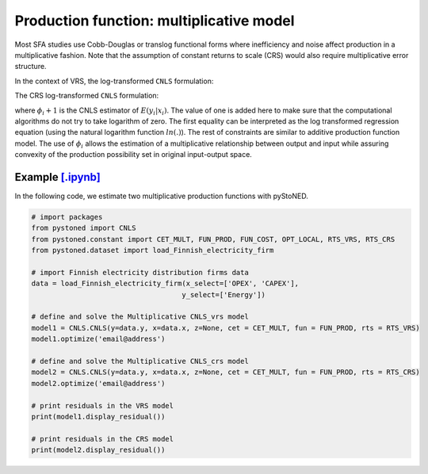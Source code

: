 =============================================
Production function: multiplicative model
=============================================

Most SFA studies use Cobb-Douglas or translog functional forms where inefficiency and 
noise affect production in a multiplicative fashion. Note that the assumption of 
constant returns to scale (CRS) would also require multiplicative error structure. 

In the context of VRS, the log-transformed ``CNLS`` formulation:

.. math::
    :nowrap:

    \begin{align*}
        & \underset{\alpha, \beta, \varepsilon} {min} \sum_{i=1}^n\varepsilon_i^2 \\
        & \text{s.t.} \\
        &  \text{ln}y_i = \text{ln}(\phi_i+1) + \varepsilon_i  \quad \forall i\\
        & \phi_i  = \alpha_i+\beta_i^{'}X_i -1 \quad \forall i \\
        &  \alpha_i + \beta_i^{'}X_i \le \alpha_j + \beta_j^{'}X_i  \quad  \forall i, j\\
        &  \beta_i \ge 0 \quad  \forall i \\
    \end{align*}

The CRS log-transformed ``CNLS`` formulation:

.. math::
    :nowrap:
    
    \begin{align*}
        & \underset{\alpha, \beta, \varepsilon} {min} \sum_{i=1}^n\varepsilon_i^2 \\
        & \text{s.t.} \\
        &  \text{ln}y_i = \text{ln}(\phi_i+1) + \varepsilon_i  \quad \forall i\\
        &   \phi_i  = \beta_i^{'}X_i -1 \quad \forall i \\
        &  \beta_i^{'}X_i \le \beta_j^{'}X_i  \quad  \forall i, j\\
        &  \beta_i \ge 0 \quad  \forall i \\
    \end{align*}

where :math:`\phi_i+1` is the CNLS estimator of :math:`E(y_i|x_i)`. The value of one is added here 
to make sure that the computational algorithms do not try to take logarithm of zero. 
The first equality can be interpreted as the log transformed regression equation 
(using the natural logarithm function :math:`ln(.)`). The rest of constraints 
are similar to additive production function model. The use of :math:`\phi_i` allows
the estimation of a multiplicative relationship between output and 
input while assuring convexity of the production possibility set in original 
input-output space.

Example `[.ipynb] <https://colab.research.google.com/github/ds2010/pyStoNED/blob/master/notebooks/CNLS_mult_prod.ipynb>`_
----------------------------------------------------------------------------------------------------------------------------------

In the following code, we estimate two multiplicative production functions with pyStoNED.

.. code:: python

    # import packages
    from pystoned import CNLS
    from pystoned.constant import CET_MULT, FUN_PROD, FUN_COST, OPT_LOCAL, RTS_VRS, RTS_CRS
    from pystoned.dataset import load_Finnish_electricity_firm
    
    # import Finnish electricity distribution firms data
    data = load_Finnish_electricity_firm(x_select=['OPEX', 'CAPEX'],
                                        y_select=['Energy'])

    # define and solve the Multiplicative CNLS_vrs model
    model1 = CNLS.CNLS(y=data.y, x=data.x, z=None, cet = CET_MULT, fun = FUN_PROD, rts = RTS_VRS)
    model1.optimize('email@address')

    # define and solve the Multiplicative CNLS_crs model
    model2 = CNLS.CNLS(y=data.y, x=data.x, z=None, cet = CET_MULT, fun = FUN_PROD, rts = RTS_CRS)
    model2.optimize('email@address')

    # print residuals in the VRS model
    print(model1.display_residual())

    # print residuals in the CRS model
    print(model2.display_residual())
